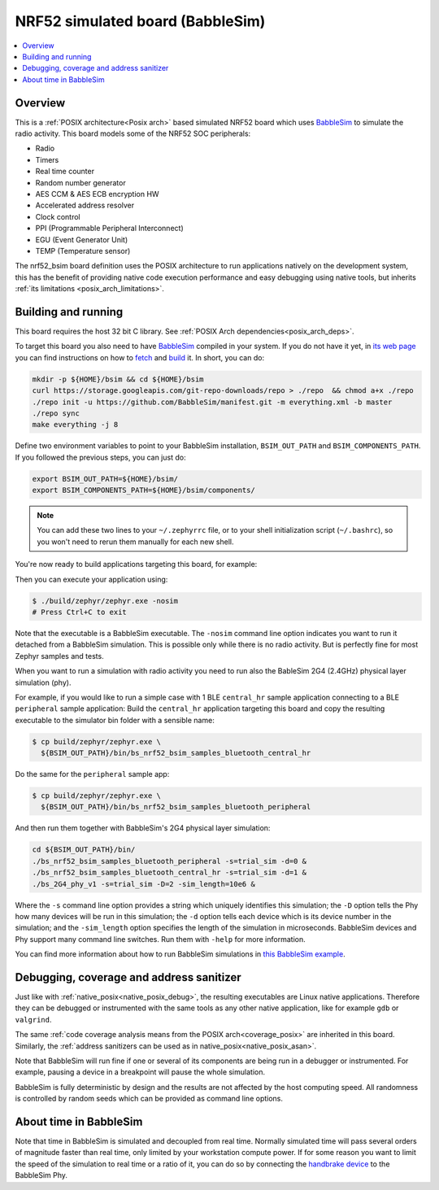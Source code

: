 .. _nrf52_bsim:

NRF52 simulated board (BabbleSim)
#################################

.. contents::
   :depth: 1
   :backlinks: entry
   :local:


Overview
********

This is a :ref:`POSIX architecture<Posix arch>`
based simulated NRF52 board which uses `BabbleSim`_ to simulate the radio
activity.
This board models some of the NRF52 SOC peripherals:

* Radio
* Timers
* Real time counter
* Random number generator
* AES CCM & AES ECB encryption HW
* Accelerated address resolver
* Clock control
* PPI (Programmable Peripheral Interconnect)
* EGU (Event Generator Unit)
* TEMP (Temperature sensor)

The nrf52_bsim board definition uses the POSIX architecture to
run applications natively on the development system, this has the benefit of
providing native code execution performance and easy debugging using
native tools, but inherits :ref:`its limitations <posix_arch_limitations>`.

.. _BabbleSim:
   https://BabbleSim.github.io

.. _nrf52bsim_build_and_run:

Building and running
**********************

This board requires the host 32 bit C library. See
:ref:`POSIX Arch dependencies<posix_arch_deps>`.

To target this board you also need to have `BabbleSim`_ compiled in your system.
If you do not have it yet, in `its web page <https://BabbleSim.github.io>`_
you can find instructions on how to
`fetch <https://babblesim.github.io/fetching.html>`_ and
`build <https://babblesim.github.io/building.html>`_ it.
In short, you can do:

.. code-block:: console

   mkdir -p ${HOME}/bsim && cd ${HOME}/bsim
   curl https://storage.googleapis.com/git-repo-downloads/repo > ./repo  && chmod a+x ./repo
   ./repo init -u https://github.com/BabbleSim/manifest.git -m everything.xml -b master
   ./repo sync
   make everything -j 8

Define two environment variables to point to your BabbleSim
installation, ``BSIM_OUT_PATH`` and ``BSIM_COMPONENTS_PATH``.
If you followed the previous steps, you can just do:

.. code-block:: console

   export BSIM_OUT_PATH=${HOME}/bsim/
   export BSIM_COMPONENTS_PATH=${HOME}/bsim/components/

.. note::

   You can add these two lines to your ``~/.zephyrrc`` file, or to your shell
   initialization script (``~/.bashrc``), so you won't need to rerun them
   manually for each new shell.

You're now ready to build applications targeting this board, for example:

.. zephyr-app-commands::
   :zephyr-app: samples/hello_world
   :host-os: unix
   :board: nrf52_bsim
   :goals: build
   :compact:

Then you can execute your application using:

.. code-block:: console

   $ ./build/zephyr/zephyr.exe -nosim
   # Press Ctrl+C to exit

Note that the executable is a BabbleSim executable. The ``-nosim`` command line
option indicates you want to run it detached from a BabbleSim simulation. This
is possible only while there is no radio activity. But is perfectly fine for
most Zephyr samples and tests.

When you want to run a simulation with radio activity you need to run also the
BableSim 2G4 (2.4GHz) physical layer simulation (phy).

For example, if you would like to run a simple case with 1 BLE ``central_hr``
sample application connecting to a BLE ``peripheral`` sample application:
Build the ``central_hr`` application targeting this board and copy the resulting
executable to the simulator bin folder with a sensible name:

.. zephyr-app-commands::
   :zephyr-app: samples/bluetooth/central_hr
   :host-os: unix
   :board: nrf52_bsim
   :goals: build
   :compact:

.. code-block:: console

   $ cp build/zephyr/zephyr.exe \
     ${BSIM_OUT_PATH}/bin/bs_nrf52_bsim_samples_bluetooth_central_hr

Do the same for the ``peripheral`` sample app:

.. zephyr-app-commands::
   :zephyr-app: samples/bluetooth/peripheral
   :host-os: unix
   :board: nrf52_bsim
   :goals: build
   :compact:

.. code-block:: console

   $ cp build/zephyr/zephyr.exe \
     ${BSIM_OUT_PATH}/bin/bs_nrf52_bsim_samples_bluetooth_peripheral

And then run them together with BabbleSim's 2G4 physical layer simulation:

.. code-block:: console

   cd ${BSIM_OUT_PATH}/bin/
   ./bs_nrf52_bsim_samples_bluetooth_peripheral -s=trial_sim -d=0 &
   ./bs_nrf52_bsim_samples_bluetooth_central_hr -s=trial_sim -d=1 &
   ./bs_2G4_phy_v1 -s=trial_sim -D=2 -sim_length=10e6 &

Where the ``-s`` command line option provides a string which uniquely identifies
this simulation; the ``-D`` option tells the Phy how many devices will be run
in this simulation; the ``-d`` option tells each device which is its device
number in the simulation; and the ``-sim_length`` option specifies the length
of the simulation in microseconds.
BabbleSim devices and Phy support many command line switches.
Run them with ``-help`` for more information.

You can find more information about how to run BabbleSim simulations in
`this BabbleSim example <https://babblesim.github.io/example_2g4.html>`_.

Debugging, coverage and address sanitizer
*****************************************

Just like with :ref:`native_posix<native_posix_debug>`, the resulting
executables are Linux native applications.
Therefore they can be debugged or instrumented with the same tools as any other
native application, like for example ``gdb`` or ``valgrind``.

The same
:ref:`code coverage analysis means from the POSIX arch<coverage_posix>`
are inherited in this board.
Similarly, the
:ref:`address sanitizers can be used as in native_posix<native_posix_asan>`.


Note that BabbleSim will run fine if one or several of its components are
being run in a debugger or instrumented. For example, pausing a device in a
breakpoint will pause the whole simulation.

BabbleSim is fully deterministic by design and the results are not affected by
the host computing speed. All randomness is controlled by random seeds which can
be provided as command line options.


About time in BabbleSim
************************

Note that time in BabbleSim is simulated and decoupled from real time. Normally
simulated time will pass several orders of magnitude faster than real time,
only limited by your workstation compute power.
If for some reason you want to limit the speed of the simulation to real
time or a ratio of it, you can do so by connecting the `handbrake device`_
to the BabbleSim Phy.

.. _handbrake device:
   https://github.com/BabbleSim/base/tree/master/device_handbrake
